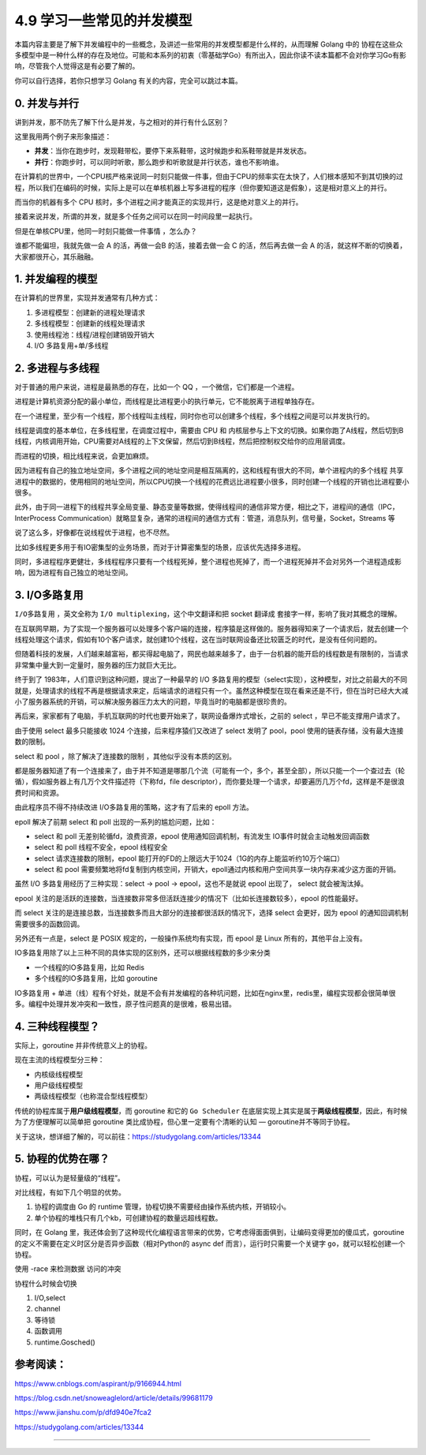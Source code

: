 4.9 学习一些常见的并发模型
==========================

|image0|

本篇内容主要是了解下并发编程中的一些概念，及讲述一些常用的并发模型都是什么样的，从而理解
Golang 中的
协程在这些众多模型中是一种什么样的存在及地位。可能和本系列的初衷（零基础学Go）有所出入，因此你读不读本篇都不会对你学习Go有影响，尽管我个人觉得这是有必要了解的。

你可以自行选择，若你只想学习 Golang 有关的内容，完全可以跳过本篇。

0. 并发与并行
-------------

讲到并发，那不防先了解下什么是并发，与之相对的并行有什么区别？

这里我用两个例子来形象描述：

-  **并发**\ ：当你在跑步时，发现鞋带松，要停下来系鞋带，这时候跑步和系鞋带就是并发状态。
-  **并行**\ ：你跑步时，可以同时听歌，那么跑步和听歌就是并行状态，谁也不影响谁。

在计算机的世界中，一个CPU核严格来说同一时刻只能做一件事，但由于CPU的频率实在太快了，人们根本感知不到其切换的过程，所以我们在编码的时候，实际上是可以在单核机器上写多进程的程序（但你要知道这是假象），这是相对意义上的并行。

而当你的机器有多个 CPU
核时，多个进程之间才能真正的实现并行，这是绝对意义上的并行。

接着来说并发，所谓的并发，就是多个任务之间可以在同一时间段里一起执行。

但是在单核CPU里，他同一时刻只能做一件事情 ，怎么办？

谁都不能偏坦，我就先做一会 A 的活，再做一会B 的活，接着去做一会 C
的活，然后再去做一会 A
的活，就这样不断的切换着，大家都很开心，其乐融融。

1. 并发编程的模型
-----------------

在计算机的世界里，实现并发通常有几种方式：

1. 多进程模型：创建新的进程处理请求
2. 多线程模型：创建新的线程处理请求
3. 使用线程池：线程/进程创建销毁开销大
4. I/O 多路复用+单/多线程

2. 多进程与多线程
-----------------

对于普通的用户来说，进程是最熟悉的存在，比如一个 QQ
，一个微信，它们都是一个进程。

进程是计算机资源分配的最小单位，而线程是比进程更小的执行单元，它不能脱离于进程单独存在。

在一个进程里，至少有一个线程，那个线程叫主线程，同时你也可以创建多个线程，多个线程之间是可以并发执行的。

线程是调度的基本单位，在多线程里，在调度过程中，需要由 CPU 和
内核层参与上下文的切换。如果你跑了A线程，然后切到B线程，内核调用开始，CPU需要对A线程的上下文保留，然后切到B线程，然后把控制权交给你的应用层调度。

而进程的切换，相比线程来说，会更加麻烦。

因为进程有自己的独立地址空间，多个进程之间的地址空间是相互隔离的，这和线程有很大的不同，单个进程内的多个线程
共享进程中的数据的，使用相同的地址空间，所以CPU切换一个线程的花费远比进程要小很多，同时创建一个线程的开销也比进程要小很多。

此外，由于同一进程下的线程共享全局变量、静态变量等数据，使得线程间的通信非常方便，相比之下，进程间的通信（IPC，InterProcess
Communication）就略显复杂，通常的进程间的通信方式有：管道，消息队列，信号量，Socket，Streams
等

说了这么多，好像都在说线程优于进程，也不尽然。

比如多线程更多用于有IO密集型的业务场景，而对于计算密集型的场景，应该优先选择多进程。

同时，多进程程序更健壮，多线程程序只要有一个线程死掉，整个进程也死掉了，而一个进程死掉并不会对另外一个进程造成影响，因为进程有自己独立的地址空间。

3. I/O多路复用
--------------

``I/O多路复用`` ，英文全称为 ``I/O multiplexing``\ ，这个中文翻译和把
socket 翻译成 套接字一样，影响了我对其概念的理解。

在互联网早期，为了实现一个服务器可以处理多个客户端的连接，程序猿是这样做的。服务器得知来了一个请求后，就去创建一个线程处理这个请求，假如有10个客户请求，就创建10个线程，这在当时联网设备还比较匮乏的时代，是没有任何问题的。

但随着科技的发展，人们越来越富裕，都买得起电脑了，网民也越来越多了，由于一台机器的能开启的线程数是有限制的，当请求非常集中量大到一定量时，服务器的压力就巨大无比。

终于到了 1983年，人们意识到这种问题，提出了一种最早的 I/O
多路复用的模型（select实现），这种模型，对比之前最大的不同就是，处理请求的线程不再是根据请求来定，后端请求的进程只有一个。虽然这种模型在现在看来还是不行，但在当时已经大大减小了服务器系统的开销，可以解决服务器压力太大的问题，毕竟当时的电脑都是很珍贵的。

再后来，家家都有了电脑，手机互联网的时代也要开始来了，联网设备爆炸式增长，之前的
select ，早已不能支撑用户请求了。

由于使用 select 最多只能接收 1024 个连接，后来程序猿们又改进了 select
发明了 pool，pool 使用的链表存储，没有最大连接数的限制。

select 和 pool ，除了解决了连接数的限制 ，其他似乎没有本质的区别。

都是服务器知道了有一个连接来了，由于并不知道是哪那几个流（可能有一个，多个，甚至全部），所以只能一个一个查过去（轮循），假如服务器上有几万个文件描述符（下称fd，file
descriptor），而你要处理一个请求，却要遍历几万个fd，这样是不是很浪费时间和资源。

由此程序员不得不持续改进 I/O多路复用的策略，这才有了后来的 epoll 方法。

epoll 解决了前期 select 和 poll 出现的一系列的尴尬问题，比如：

-  select 和 poll 无差别轮循fd，浪费资源，epool
   使用通知回调机制，有流发生 IO事件时就会主动触发回调函数
-  select 和 poll 线程不安全，epool 线程安全
-  select 请求连接数的限制，epool
   能打开的FD的上限远大于1024（1G的内存上能监听约10万个端口）
-  select 和 pool
   需要频繁地将fd复制到内核空间，开销大，epoll通过内核和用户空间共享一块内存来减少这方面的开销。

虽然 I/O 多路复用经历了三种实现：select -> pool -> epool，这也不是就说
epool 出现了， select 就会被淘汰掉。

epool
关注的是活跃的连接数，当连接数非常多但活跃连接少的情况下（比如长连接数较多），epool
的性能最好。

而 select
关注的是连接总数，当连接数多而且大部分的连接都很活跃的情况下，选择
select 会更好，因为 epool 的通知回调机制需要很多的函数回调。

另外还有一点是，select 是 POSIX 规定的，一般操作系统均有实现，而 epool
是 Linux 所有的，其他平台上没有。

IO多路复用除了以上三种不同的具体实现的区别外，还可以根据线程数的多少来分类

-  一个线程的IO多路复用，比如 Redis
-  多个线程的IO多路复用，比如 goroutine

IO多路复用 +
单进（线）程有个好处，就是不会有并发编程的各种坑问题，比如在nginx里，redis里，编程实现都会很简单很多。编程中处理并发冲突和一致性，原子性问题真的是很难，极易出错。

4. 三种线程模型？
-----------------

实际上，goroutine 并非传统意义上的协程。

现在主流的线程模型分三种：

-  内核级线程模型
-  用户级线程模型
-  两级线程模型（也称混合型线程模型）

传统的协程库属于\ **用户级线程模型**\ ，而 goroutine 和它的
``Go Scheduler``
在底层实现上其实是属于\ **两级线程模型**\ ，因此，有时候为了方便理解可以简单把
goroutine 类比成协程，但心里一定要有个清晰的认知 —
goroutine并不等同于协程。

关于这块，想详细了解的，可以前往：https://studygolang.com/articles/13344

5. 协程的优势在哪？
-------------------

协程，可以认为是轻量级的“线程”。

对比线程，有如下几个明显的优势。

1. 协程的调度由 Go 的 runtime
   管理，协程切换不需要经由操作系统内核，开销较小。
2. 单个协程的堆栈只有几个kb，可创建协程的数量远超线程数。

同时，在 Golang
里，我还体会到了这种现代化编程语言带来的优势，它考虑得面面俱到，让编码变得更加的傻瓜式，goroutine的定义不需要在定义时区分是否异步函数（相对Python的
async def 而言），运行时只需要一个关键字
``go``\ ，就可以轻松创建一个协程。

使用 -race 来检测数据 访问的冲突

协程什么时候会切换

1. I/O,select
2. channel
3. 等待锁
4. 函数调用
5. runtime.Gosched()

参考阅读：
----------

https://www.cnblogs.com/aspirant/p/9166944.html

https://blog.csdn.net/snoweaglelord/article/details/99681179

https://www.jianshu.com/p/dfd940e7fca2

https://studygolang.com/articles/13344

--------------

|image1|

.. |image0| image:: http://image.iswbm.com/20200607145423.png
.. |image1| image:: http://image.iswbm.com/20200607174235.png

